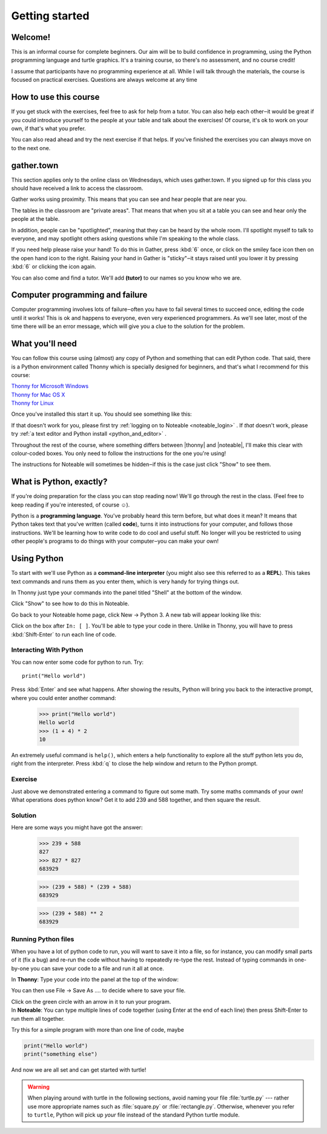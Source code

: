 .. |thonny| raw:: html

    <span style="font-weight: bold; color: #002345">Thonny</span>

.. |noteable| raw:: html

    <span style="font-weight: bold; color: #a50034">Noteable</span>


Getting started
***************

Welcome!
========

This is an informal course for complete beginners. Our aim will be
to build confidence in programming, using
the Python programming language and turtle graphics. It's a training
course, so there's no assessment, and no course credit!

I assume that participants have no programming experience at all. While
I will talk through the materials, the course is focused on practical
exercises. Questions are always welcome at any time

How to use this course
======================

If you get stuck with the exercises, feel free to ask for help from a
tutor. You can also help each other‒it would be great if you could
introduce yourself to the people at your table and talk about the
exercises! Of course, it's ok to work on your own, if that's what you
prefer.

You can also read ahead and try the next exercise if that helps. If you've
finished the exercises you can always move on to the next one.

gather.town
===========

This section applies only to the online class on Wednesdays, which uses
gather.town. If you signed up for this class you should have received a
link to access the classroom.

Gather works using proximity. This means that you can see and hear people
that are near you.

The tables in the classroom are "private areas". That means that when you
sit at a table you can see and hear only the people at the table.

In addition, people can be "spotlighted", meaning that they can be heard by
the whole room. I'll spotlight myself to talk to everyone, and may spotlight
others asking questions while I'm speaking to the whole class.

If you need help please raise your hand! To do this in Gather, press :kbd:`6` once,
or click on the smiley face icon then on the open hand icon to the right.
Raising your hand in Gather
is "sticky"‒it stays raised until you lower it by pressing
:kbd:`6` or clicking the icon again.

You can also come and find a tutor. We'll add **(tutor)** to our names so you know
who we are.

Computer programming and failure
================================

Computer programming involves lots of failure‒often you have to fail
several times to succeed once, editing the code until it works! This is
ok and happens to everyone, even very experienced programmers. As we'll
see later, most of
the time there will be an error message, which will give you a clue to
the solution for the problem.

What you'll need
================

You can follow this course using (almost) any copy of Python and something that can
edit Python code. That said, there
is a Python environment called Thonny which is specially designed for beginners,
and that's what I recommend for this course:

| `Thonny for Microsoft Windows`_
| `Thonny for Mac OS X`_
| `Thonny for Linux`_

.. _Thonny for Microsoft Windows: https://github.com/thonny/thonny/releases/download/v4.0.1/thonny-4.0.1.exe
.. _Thonny for Mac OS X: https://github.com/thonny/thonny/releases/download/v4.0.1/thonny-4.0.1.pkg
.. _Thonny for Linux: https://github.com/thonny/thonny/wiki/Linux

Once you've installed this start it up. You should see something like this:

.. image:: images/thonny.png
    :width: 80%

If that doesn't work for you, please first try
:ref:`logging on to Noteable <noteable_login>` .
If *that* doesn't work, please try
:ref:`a text editor and Python install <python_and_editor>` .

Throughout the rest of the course, where something differs
between |thonny| and |noteable|, I'll make this clear with colour-coded boxes.
You only need to follow the instructions for the one you're using!

The instructions for Noteable will sometimes be hidden‒if this is the case just click
"Show" to see them.

What is Python, exactly?
========================

If you're doing preparation for the class you can stop reading now! We'll go through
the rest in the class. (Feel free to keep reading if you're interested, of course ☺).

Python is a **programming language**. You've probably heard this term before, but what
does it mean? It means that Python takes text that 
you've written (called **code**), turns it into instructions for 
your computer, and follows those instructions. We'll be learning how to write code 
to do cool and useful stuff. No longer will you be restricted to using other people's 
programs to do things with your computer‒you can make your own!

Using Python
============

To start with we'll use Python as a **command-line interpreter** (you might also see
this referred to as a **REPL**). This takes text commands and runs 
them as you enter them, which is very handy for trying things out.

.. container:: thonny

    In Thonny just type your commands into the panel titled "Shell" at
    the bottom of the window.

Click "Show" to see how to do this in Noteable.

.. container:: solution

    .. container:: noteable

        Go back to your Noteable home page, click New → Python 3.
        A new tab will appear looking like this:

        .. image:: images/notebook.png

        Click on the box after ``In: [ ]``. You'll be able to type your code in there. Unlike
        in Thonny, you will have to press :kbd:`Shift-Enter` to run each line of code.

Interacting With Python
-----------------------

You can now enter some code for python to run. Try::

    print("Hello world")

Press :kbd:`Enter` and see what happens. After showing the results, Python 
will bring you back to the interactive prompt, where you could enter 
another command:

    >>> print("Hello world")
    Hello world
    >>> (1 + 4) * 2
    10

An extremely useful command is ``help()``, which enters a help functionality 
to explore all the stuff python lets you do, right from the interpreter.
Press :kbd:`q` to close the help window and return to the Python prompt.

Exercise
--------

Just above we demonstrated entering a command to figure out some math. Try 
some maths commands of your own! What operations does python know? Get it 
to add 239 and 588 together, and then square the result.

.. rst-class:: solution

Solution
--------

Here are some ways you might have got the answer:

    >>> 239 + 588
    827
    >>> 827 * 827
    683929

    >>> (239 + 588) * (239 + 588)
    683929

    >>> (239 + 588) ** 2
    683929

Running Python files
--------------------

When you have a lot of python code to run, you will want to save it into 
a file, so for instance, you can modify small parts of it (fix a bug) and 
re-run the code without having to repeatedly re-type the rest. 
Instead of typing commands in one-by-one you can save your code to a 
file and run it all at once.

.. |thonny_run| image:: images/thonny_run.png

.. container:: thonny

    In **Thonny**: Type your code into the panel at the top of the window:

    .. image:: images/thonny_code.png

    You can then use File → Save As .... to decide where to save your file.

    Click on the green circle with an arrow in it |thonny_run| to run your
    program.

.. container:: noteable

    In **Noteable**: You can type multiple lines of code together (using Enter at
    the end of each line) then press Shift-Enter to run them all together.

    Try this for a simple program with more than one line of code, maybe

.. code::

    print("Hello world")
    print("something else")

And now we are all set and can get started with turtle!

.. warning::

   When playing around with turtle in the following sections, avoid naming your file :file:`turtle.py` 
   --- rather use more appropriate names such as :file:`square.py` or 
   :file:`rectangle.py`.  Otherwise, whenever you refer to ``turtle``, Python 
   will pick up *your* file instead of the standard Python turtle module.


